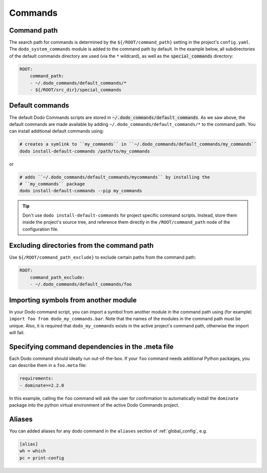 .. _commands:

********
Commands
********

Command path
============

The search path for commands is determined by the ``${/ROOT/command_path}`` setting in the project's ``config.yaml``. The ``dodo_system_commands`` module is added to the command path by default. In the example below, all subdirectories of the default commands directory are used (via the ``*`` wildcard), as well as the :code:`special_commands` directory:

.. code-block:: yaml

    ROOT:
        command_path:
        - ~/.dodo_commands/default_commands/*
        - ${/ROOT/src_dir}/special_commands

Default commands
================

The default Dodo Commands scripts are stored in :code:`~/.dodo_commands/default_commands`. As we saw above, the default commands are made available by adding ``~/.dodo_commands/default_commands/*`` to the command path. You can install additional default commands using:

.. code-block:: bash

    # creates a symlink to ``my_commands`` in ``~/.dodo_commands/default_commands/my_commands``
    dodo install-default-commands /path/to/my_commands

or

.. code-block:: bash

    # adds ``~/.dodo_commands/default_commands/mycommands`` by installing the
    # ``my_commands`` package
    dodo install-default-commands --pip my_commands

.. tip::

    Don't use ``dodo install-default-commands`` for project specific command scripts. Instead, store them inside the project's source tree, and reference them directly in the ``/ROOT/command_path`` node of the configuration file.

Excluding directories from the command path
===========================================

Use ``${/ROOT/command_path_exclude}`` to exclude certain paths from the command path:

.. code-block:: yaml

    ROOT:
        command_path_exclude:
        - ~/.dodo_commands/default_commands/foo


Importing symbols from another module
=====================================

In your Dodo command script, you can import a symbol from another module in the command path using (for example) ``import foo from dodo_my_commands.bar``. Note that the names of the modules in the command path must be unique. Also, it is required that ``dodo_my_commands`` exists in the active project's command path, otherwise the import will fail.


Specifying command dependencies in the .meta file
=================================================

Each Dodo command should ideally run out-of-the-box. If your ``foo`` command needs additional Python packages, you can describe them in a ``foo.meta`` file:

.. code-block:: yaml

    requirements:
    - dominate==2.2.0

In this example, calling the ``foo`` command will ask the user for confirmation to automatically install the ``dominate`` package into the python virtual environment of the active Dodo Commands project.


Aliases
=======

You can added aliases for any dodo command in the ``aliases`` section of :ref:`global_config`, e.g.

.. code-block:: ini

    [alias]
    wh = which
    pc = print-config
